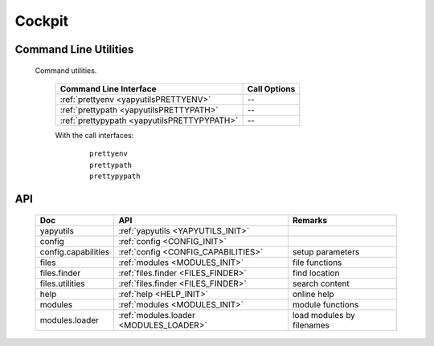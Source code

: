 
*******
Cockpit
*******

Command Line Utilities
======================

   Command utilities.
   
      .. raw:: html
      
         <div class="indextab">
         <div class="nonbreakheadtab">
         <div class="autocoltab">
   
      +---------------------------------------------+--------------+
      | Command Line Interface                      | Call Options |
      +=============================================+==============+
      | :ref:`prettyenv <yapyutilsPRETTYENV>`       | --           |
      +---------------------------------------------+--------------+
      | :ref:`prettypath <yapyutilsPRETTYPATH>`     | --           |
      +---------------------------------------------+--------------+
      | :ref:`prettypypath <yapyutilsPRETTYPYPATH>` | --           |
      +---------------------------------------------+--------------+

      .. raw:: html
         
         </div>
         </div>
         </div>
   
      With the call interfaces:
      
         .. parsed-literal::
         
            prettyenv
            prettypath
            prettypypath
   


API
===

   .. raw:: html
   
      <div class="indextab">
      <div class="nonbreakheadtab">
      <div class="autocolumntab">
   
   +---------------------+----------------------------------------+---------------------------+
   | Doc                 | API                                    | Remarks                   |
   +=====================+========================================+===========================+
   | yapyutils           | :ref:`yapyutils <YAPYUTILS_INIT>`      |                           |
   +---------------------+----------------------------------------+---------------------------+
   | config              | :ref:`config <CONFIG_INIT>`            |                           |
   +---------------------+----------------------------------------+---------------------------+
   | config.capabilities | :ref:`config <CONFIG_CAPABILITIES>`    | setup parameters          |
   +---------------------+----------------------------------------+---------------------------+
   | files               | :ref:`modules <MODULES_INIT>`          | file functions            |
   +---------------------+----------------------------------------+---------------------------+
   | files.finder        | :ref:`files.finder <FILES_FINDER>`     | find location             |
   +---------------------+----------------------------------------+---------------------------+
   | files.utilities     | :ref:`files.finder <FILES_FINDER>`     | search  content           |
   +---------------------+----------------------------------------+---------------------------+
   | help                | :ref:`help <HELP_INIT>`                | online help               |
   +---------------------+----------------------------------------+---------------------------+
   | modules             | :ref:`modules <MODULES_INIT>`          | module functions          |
   +---------------------+----------------------------------------+---------------------------+
   | modules.loader      | :ref:`modules.loader <MODULES_LOADER>` | load modules by filenames |
   +---------------------+----------------------------------------+---------------------------+

   .. raw:: html
   
      </div>
      </div>
      </div>

